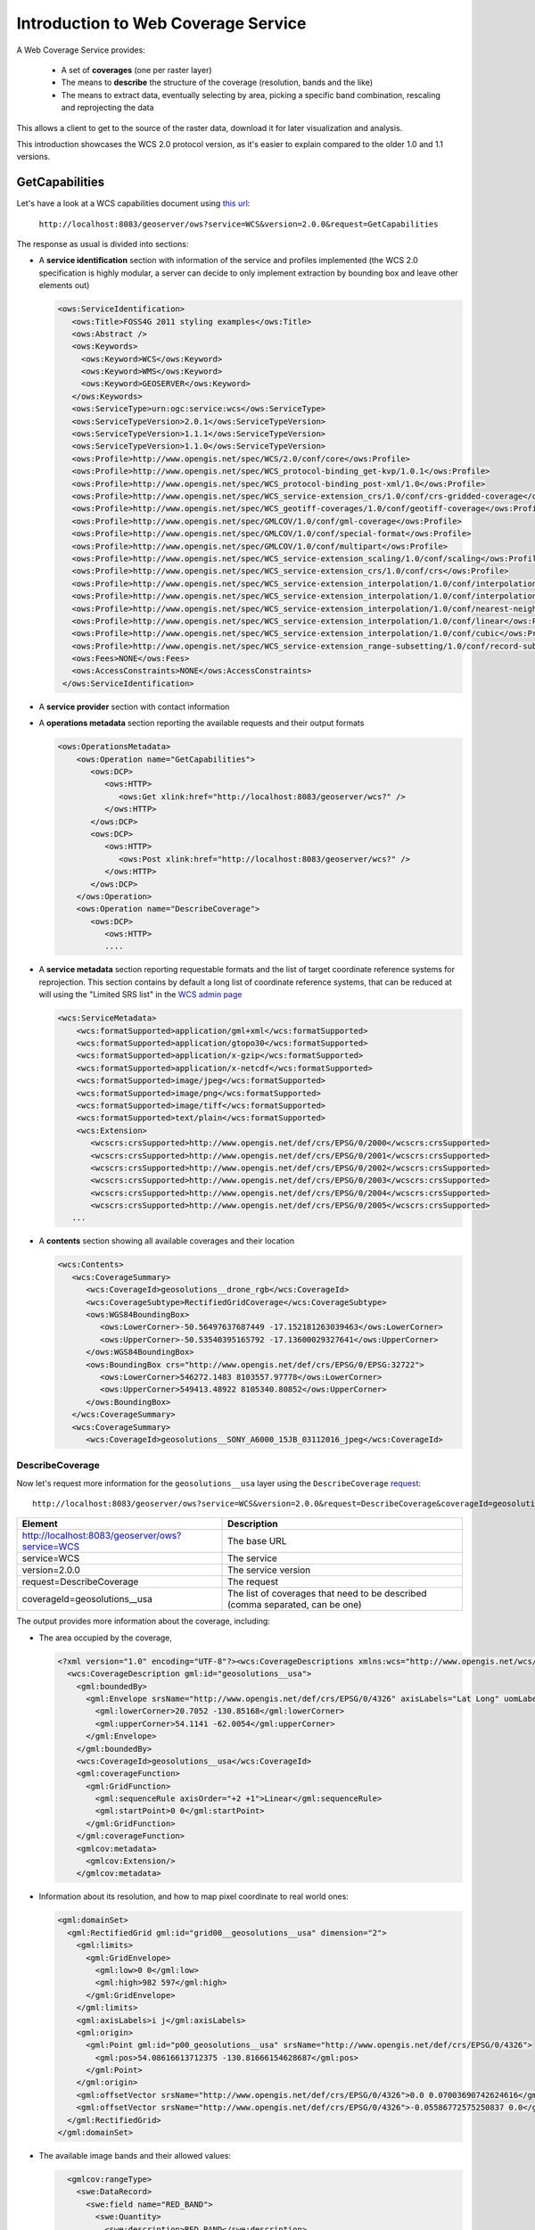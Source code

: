 .. _geoserver.wfs:


Introduction to Web Coverage Service
====================================

A Web Coverage Service provides:

  * A set of **coverages** (one per raster layer)
  * The means to **describe** the structure of the coverage (resolution, bands and the like)
  * The means to extract data, eventually selecting by area, picking a specific band combination, rescaling
    and reprojecting the data

This allows a client to get to the source of the raster data, download it for later visualization
and analysis. 

This introduction showcases the WCS 2.0 protocol version, as it's easier to explain compared to
the older 1.0 and 1.1 versions.

GetCapabilities
---------------

Let's have a look at a WCS capabilities document using `this url <http://localhost:8083/geoserver/ows?service=WCS&version=2.0.0&request=GetCapabilities>`_:
    
    ``http://localhost:8083/geoserver/ows?service=WCS&version=2.0.0&request=GetCapabilities``
      
The response as usual is divided into sections:

* A **service identification** section with information of the service and profiles implemented (the WCS 2.0 specification
  is highly modular, a server can decide to only implement extraction by bounding box and leave
  other elements out)

  .. code-block:: xml

     <ows:ServiceIdentification>
        <ows:Title>FOSS4G 2011 styling examples</ows:Title>
        <ows:Abstract />
        <ows:Keywords>
          <ows:Keyword>WCS</ows:Keyword>
          <ows:Keyword>WMS</ows:Keyword>
          <ows:Keyword>GEOSERVER</ows:Keyword>
        </ows:Keywords>
        <ows:ServiceType>urn:ogc:service:wcs</ows:ServiceType>
        <ows:ServiceTypeVersion>2.0.1</ows:ServiceTypeVersion>
        <ows:ServiceTypeVersion>1.1.1</ows:ServiceTypeVersion>
        <ows:ServiceTypeVersion>1.1.0</ows:ServiceTypeVersion>
        <ows:Profile>http://www.opengis.net/spec/WCS/2.0/conf/core</ows:Profile>
        <ows:Profile>http://www.opengis.net/spec/WCS_protocol-binding_get-kvp/1.0.1</ows:Profile>
        <ows:Profile>http://www.opengis.net/spec/WCS_protocol-binding_post-xml/1.0</ows:Profile>
        <ows:Profile>http://www.opengis.net/spec/WCS_service-extension_crs/1.0/conf/crs-gridded-coverage</ows:Profile>
        <ows:Profile>http://www.opengis.net/spec/WCS_geotiff-coverages/1.0/conf/geotiff-coverage</ows:Profile>
        <ows:Profile>http://www.opengis.net/spec/GMLCOV/1.0/conf/gml-coverage</ows:Profile>
        <ows:Profile>http://www.opengis.net/spec/GMLCOV/1.0/conf/special-format</ows:Profile>
        <ows:Profile>http://www.opengis.net/spec/GMLCOV/1.0/conf/multipart</ows:Profile>
        <ows:Profile>http://www.opengis.net/spec/WCS_service-extension_scaling/1.0/conf/scaling</ows:Profile>
        <ows:Profile>http://www.opengis.net/spec/WCS_service-extension_crs/1.0/conf/crs</ows:Profile>
        <ows:Profile>http://www.opengis.net/spec/WCS_service-extension_interpolation/1.0/conf/interpolation</ows:Profile>
        <ows:Profile>http://www.opengis.net/spec/WCS_service-extension_interpolation/1.0/conf/interpolation-per-axis</ows:Profile>
        <ows:Profile>http://www.opengis.net/spec/WCS_service-extension_interpolation/1.0/conf/nearest-neighbor</ows:Profile>
        <ows:Profile>http://www.opengis.net/spec/WCS_service-extension_interpolation/1.0/conf/linear</ows:Profile>
        <ows:Profile>http://www.opengis.net/spec/WCS_service-extension_interpolation/1.0/conf/cubic</ows:Profile>
        <ows:Profile>http://www.opengis.net/spec/WCS_service-extension_range-subsetting/1.0/conf/record-subsetting</ows:Profile>
        <ows:Fees>NONE</ows:Fees>
        <ows:AccessConstraints>NONE</ows:AccessConstraints>
      </ows:ServiceIdentification>

* A **service provider** section with contact information

  .. code-block:: xml
      <ows:ServiceProvider>
        <ows:ProviderName>GeoSolutions</ows:ProviderName>
        <ows:ProviderSite xlink:href="http://geoserver.org" />
        <ows:ServiceContact>
          <ows:IndividualName>GeoSolutions</ows:IndividualName>
          <ows:ContactInfo>
            <ows:Phone>
              <ows:Voice>+39 0584 962313</ows:Voice>
              <ows:Facsimile>+39 0584 962313</ows:Facsimile>
            </ows:Phone>
            <ows:Address>
              <ows:DeliveryPoint>Via Poggio alle Viti 1187</ows:DeliveryPoint>
              <ows:City>Massarosa</ows:City>
              <ows:PostalCode>55054</ows:PostalCode>
              <ows:Country>Italy</ows:Country>
              <ows:ElectronicMailAddress>info@geo-solutions.it</ows:ElectronicMailAddress>
            </ows:Address>
            <ows:OnlineResource xlink:href="http://geoserver.org" />
          </ows:ContactInfo>
        </ows:ServiceContact>
      </ows:ServiceProvider>

* A **operations metadata** section reporting the available requests and their output formats

  .. code-block:: xml
  
      <ows:OperationsMetadata>
          <ows:Operation name="GetCapabilities">
             <ows:DCP>
                <ows:HTTP>
                   <ows:Get xlink:href="http://localhost:8083/geoserver/wcs?" />
                </ows:HTTP>
             </ows:DCP>
             <ows:DCP>
                <ows:HTTP>
                   <ows:Post xlink:href="http://localhost:8083/geoserver/wcs?" />
                </ows:HTTP>
             </ows:DCP>
          </ows:Operation>
          <ows:Operation name="DescribeCoverage">
             <ows:DCP>
                <ows:HTTP>
                ....

* A **service metadata** section reporting requestable formats and the list of target coordinate
  reference systems for reprojection. This section contains by default a long list of coordinate reference systems,
  that can be reduced at will using the "Limited SRS list" in the `WCS admin page <http://localhost:8083/geoserver/web/wicket/bookmarkable/org.geoserver.wcs.web.WCSAdminPage>`_

  .. code-block:: xml
  
      <wcs:ServiceMetadata>
          <wcs:formatSupported>application/gml+xml</wcs:formatSupported>
          <wcs:formatSupported>application/gtopo30</wcs:formatSupported>
          <wcs:formatSupported>application/x-gzip</wcs:formatSupported>
          <wcs:formatSupported>application/x-netcdf</wcs:formatSupported>
          <wcs:formatSupported>image/jpeg</wcs:formatSupported>
          <wcs:formatSupported>image/png</wcs:formatSupported>
          <wcs:formatSupported>image/tiff</wcs:formatSupported>
          <wcs:formatSupported>text/plain</wcs:formatSupported>
          <wcs:Extension>
             <wcscrs:crsSupported>http://www.opengis.net/def/crs/EPSG/0/2000</wcscrs:crsSupported>
             <wcscrs:crsSupported>http://www.opengis.net/def/crs/EPSG/0/2001</wcscrs:crsSupported>
             <wcscrs:crsSupported>http://www.opengis.net/def/crs/EPSG/0/2002</wcscrs:crsSupported>
             <wcscrs:crsSupported>http://www.opengis.net/def/crs/EPSG/0/2003</wcscrs:crsSupported>
             <wcscrs:crsSupported>http://www.opengis.net/def/crs/EPSG/0/2004</wcscrs:crsSupported>
             <wcscrs:crsSupported>http://www.opengis.net/def/crs/EPSG/0/2005</wcscrs:crsSupported>
         ...
  
* A **contents** section showing all available coverages and their location

  .. code-block:: xml
  
       <wcs:Contents>
          <wcs:CoverageSummary>
             <wcs:CoverageId>geosolutions__drone_rgb</wcs:CoverageId>
             <wcs:CoverageSubtype>RectifiedGridCoverage</wcs:CoverageSubtype>
             <ows:WGS84BoundingBox>
                <ows:LowerCorner>-50.56497637687449 -17.152181263039463</ows:LowerCorner>
                <ows:UpperCorner>-50.53540395165792 -17.13600029327641</ows:UpperCorner>
             </ows:WGS84BoundingBox>
             <ows:BoundingBox crs="http://www.opengis.net/def/crs/EPSG/0/EPSG:32722">
                <ows:LowerCorner>546272.1483 8103557.97778</ows:LowerCorner>
                <ows:UpperCorner>549413.48922 8105340.80852</ows:UpperCorner>
             </ows:BoundingBox>
          </wcs:CoverageSummary>
          <wcs:CoverageSummary>
             <wcs:CoverageId>geosolutions__SONY_A6000_15JB_03112016_jpeg</wcs:CoverageId>
      
DescribeCoverage
````````````````
      
Now let's request more information for the ``geosolutions__usa`` layer using the ``DescribeCoverage``
`request <http://localhost:8083/geoserver/ows?service=WCS&version=2.0.0&request=DescribeCoverage&coverageId=geosolutions__usa>`_::
    
    http://localhost:8083/geoserver/ows?service=WCS&version=2.0.0&request=DescribeCoverage&coverageId=geosolutions__usa

.. list-table::
   :header-rows: 1
   
   * - Element
     - Description
   * - http://localhost:8083/geoserver/ows?service=WCS
     - The base URL
   * - service=WCS
     - The service
   * - version=2.0.0
     - The service version
   * - request=DescribeCoverage
     - The request
   * - coverageId=geosolutions__usa
     - The list of coverages that need to be described (comma separated, can be one)
    
The output provides more information about the coverage, including:

* The area occupied by the coverage,

  .. code-block:: xml
 
    <?xml version="1.0" encoding="UTF-8"?><wcs:CoverageDescriptions xmlns:wcs="http://www.opengis.net/wcs/2.0" xmlns:ows="http://www.opengis.net/ows/2.0" xmlns:gml="http://www.opengis.net/gml/3.2" xmlns:gmlcov="http://www.opengis.net/gmlcov/1.0" xmlns:xlink="http://www.w3.org/1999/xlink" xmlns:xsi="http://www.w3.org/2001/XMLSchema-instance" xmlns:swe="http://www.opengis.net/swe/2.0" xmlns:wcsgs="http://www.geoserver.org/wcsgs/2.0" xsi:schemaLocation=" http://www.opengis.net/wcs/2.0 http://schemas.opengis.net/wcs/2.0/wcsDescribeCoverage.xsd">
      <wcs:CoverageDescription gml:id="geosolutions__usa">
        <gml:boundedBy>
          <gml:Envelope srsName="http://www.opengis.net/def/crs/EPSG/0/4326" axisLabels="Lat Long" uomLabels="Deg Deg" srsDimension="2">
            <gml:lowerCorner>20.7052 -130.85168</gml:lowerCorner>
            <gml:upperCorner>54.1141 -62.0054</gml:upperCorner>
          </gml:Envelope>
        </gml:boundedBy>
        <wcs:CoverageId>geosolutions__usa</wcs:CoverageId>
        <gml:coverageFunction>
          <gml:GridFunction>
            <gml:sequenceRule axisOrder="+2 +1">Linear</gml:sequenceRule>
            <gml:startPoint>0 0</gml:startPoint>
          </gml:GridFunction>
        </gml:coverageFunction>
        <gmlcov:metadata>
          <gmlcov:Extension/>
        </gmlcov:metadata>

* Information about its resolution, and how to map pixel coordinate to real world ones:

  .. code-block:: xml

        <gml:domainSet>
          <gml:RectifiedGrid gml:id="grid00__geosolutions__usa" dimension="2">
            <gml:limits>
              <gml:GridEnvelope>
                <gml:low>0 0</gml:low>
                <gml:high>982 597</gml:high>
              </gml:GridEnvelope>
            </gml:limits>
            <gml:axisLabels>i j</gml:axisLabels>
            <gml:origin>
              <gml:Point gml:id="p00_geosolutions__usa" srsName="http://www.opengis.net/def/crs/EPSG/0/4326">
                <gml:pos>54.08616613712375 -130.81666154628687</gml:pos>
              </gml:Point>
            </gml:origin>
            <gml:offsetVector srsName="http://www.opengis.net/def/crs/EPSG/0/4326">0.0 0.07003690742624616</gml:offsetVector>
            <gml:offsetVector srsName="http://www.opengis.net/def/crs/EPSG/0/4326">-0.05586772575250837 0.0</gml:offsetVector>
          </gml:RectifiedGrid>
        </gml:domainSet>

* The available image bands and their allowed values:

  .. code-block:: xml

        <gmlcov:rangeType>
          <swe:DataRecord>
            <swe:field name="RED_BAND">
              <swe:Quantity>
                <swe:description>RED_BAND</swe:description>
                <swe:uom code="W.m-2.Sr-1"/>
                <swe:constraint>
                  <swe:AllowedValues>
                    <swe:interval>-1.7976931348623157E308 1.7976931348623157E308</swe:interval>
                  </swe:AllowedValues>
                </swe:constraint>
              </swe:Quantity>
            </swe:field>
            <swe:field name="GREEN_BAND">
              <swe:Quantity>
                <swe:description>GREEN_BAND</swe:description>
                <swe:uom code="W.m-2.Sr-1"/>
                <swe:constraint>
                  <swe:AllowedValues>
                    <swe:interval>-1.7976931348623157E308 1.7976931348623157E308</swe:interval>
                  </swe:AllowedValues>
                </swe:constraint>
              </swe:Quantity>
            </swe:field>
            <swe:field name="BLUE_BAND">
              <swe:Quantity>
                <swe:description>BLUE_BAND</swe:description>
                <swe:uom code="W.m-2.Sr-1"/>
                <swe:constraint>
                  <swe:AllowedValues>
                    <swe:interval>-1.7976931348623157E308 1.7976931348623157E308</swe:interval>
                  </swe:AllowedValues>
                </swe:constraint>
              </swe:Quantity>
            </swe:field>
          </swe:DataRecord>
        </gmlcov:rangeType>
        <wcs:ServiceParameters>
          <wcs:CoverageSubtype>RectifiedGridCoverage</wcs:CoverageSubtype>
          <wcs:nativeFormat>image/tiff</wcs:nativeFormat>
        </wcs:ServiceParameters>
      </wcs:CoverageDescription>

Armed with this information, the client can now perform data extraction requests.


